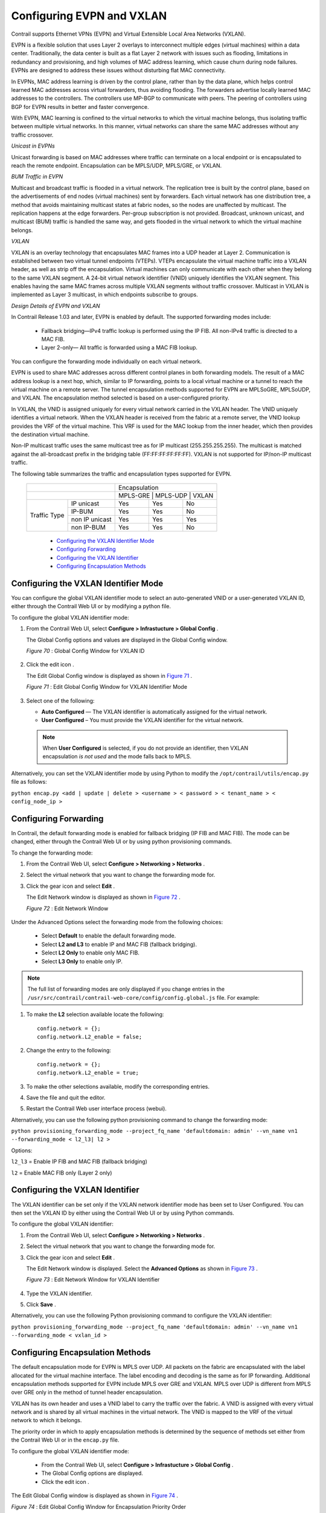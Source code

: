 
==========================
Configuring EVPN and VXLAN
==========================

Contrail supports Ethernet VPNs (EVPN) and Virtual Extensible Local Area Networks (VXLAN).

EVPN is a flexible solution that uses Layer 2 overlays to interconnect multiple edges (virtual machines) within a data center. Traditionally, the data center is built as a flat Layer 2 network with issues such as flooding, limitations in redundancy and provisioning, and high volumes of MAC address learning, which cause churn during node failures. EVPNs are designed to address these issues without disturbing flat MAC connectivity.

In EVPNs, MAC address learning is driven by the control plane, rather than by the data plane, which helps control learned MAC addresses across virtual forwarders, thus avoiding flooding. The forwarders advertise locally learned MAC addresses to the controllers. The controllers use MP-BGP to communicate with peers. The peering of controllers using BGP for EVPN results in better and faster convergence.

With EVPN, MAC learning is confined to the virtual networks to which the virtual machine belongs, thus isolating traffic between multiple virtual networks. In this manner, virtual networks can share the same MAC addresses without any traffic crossover.

*Unicast in EVPNs* 

Unicast forwarding is based on MAC addresses where traffic can terminate on a local endpoint or is encapsulated to reach the remote endpoint. Encapsulation can be MPLS/UDP, MPLS/GRE, or VXLAN.

*BUM Traffic in EVPN* 

Multicast and broadcast traffic is flooded in a virtual network. The replication tree is built by the control plane, based on the advertisements of end nodes (virtual machines) sent by forwarders. Each virtual network has one distribution tree, a method that avoids maintaining multicast states at fabric nodes, so the nodes are unaffected by multicast. The replication happens at the edge forwarders. Per-group subscription is not provided. Broadcast, unknown unicast, and multicast (BUM) traffic is handled the same way, and gets flooded in the virtual network to which the virtual machine belongs.

*VXLAN* 

VXLAN is an overlay technology that encapsulates MAC frames into a UDP header at Layer 2. Communication is established between two virtual tunnel endpoints (VTEPs). VTEPs encapsulate the virtual machine traffic into a VXLAN header, as well as strip off the encapsulation. Virtual machines can only communicate with each other when they belong to the same VXLAN segment. A 24-bit virtual network identifier (VNID) uniquely identifies the VXLAN segment. This enables having the same MAC frames across multiple VXLAN segments without traffic crossover. Multicast in VXLAN is implemented as Layer 3 multicast, in which endpoints subscribe to groups.

*Design Details of EVPN and VXLAN* 

In Contrail Release 1.03 and later, EVPN is enabled by default. The supported forwarding modes include:

  - Fallback bridging—IPv4 traffic lookup is performed using the IP FIB. All non-IPv4 traffic is directed to a MAC FIB.


  - Layer 2-only— All traffic is forwarded using a MAC FIB lookup.


You can configure the forwarding mode individually on each virtual network.



EVPN is used to share MAC addresses across different control planes in both forwarding models. The result of a MAC address lookup is a next hop, which, similar to IP forwarding, points to a local virtual machine or a tunnel to reach the virtual machine on a remote server. The tunnel encapsulation methods supported for EVPN are MPLSoGRE, MPLSoUDP, and VXLAN. The encapsulation method selected is based on a user-configured priority.

In VXLAN, the VNID is assigned uniquely for every virtual network carried in the VXLAN header. The VNID uniquely identifies a virtual network. When the VXLAN header is received from the fabric at a remote server, the VNID lookup provides the VRF of the virtual machine. This VRF is used for the MAC lookup from the inner header, which then provides the destination virtual machine.

Non-IP multicast traffic uses the same multicast tree as for IP multicast (255.255.255.255). The multicast is matched against the all-broadcast prefix in the bridging table (FF:FF:FF:FF:FF:FF). VXLAN is not supported for IP/non-IP multicast traffic.

The following table summarizes the traffic and encapsulation types supported for EVPN.

 +------------------------------------------------+-------------------------------------+
 |                                                | Encapsulation                       |
 +------------------------------------------------+-------------------------------------+
 |                                                | MPLS-GRE    | MPLS-UDP   | VXLAN    |
 +------------------+-----------------------------+-------------+------------+----------+
 | Traffic Type     | IP unicast                  | Yes         | Yes        | No       |
 |                  +-----------------------------+-------------+------------+----------+
 |                  | IP-BUM                      | Yes         | Yes        | No       |
 |                  +-----------------------------+-------------+------------+----------+
 |                  | non IP unicast              | Yes         | Yes        | Yes      |
 |                  +-----------------------------+-------------+------------+----------+
 |                  | non IP-BUM                  | Yes         | Yes        | No       |
 +------------------+-----------------------------+-------------+------------+----------+

   -  `Configuring the VXLAN Identifier Mode`_ 


   -  `Configuring Forwarding`_ 


   -  `Configuring the VXLAN Identifier`_ 


   -  `Configuring Encapsulation Methods`_ 



Configuring the VXLAN Identifier Mode
=====================================

You can configure the global VXLAN identifier mode to select an auto-generated VNID or a user-generated VXLAN ID, either through the Contrail Web UI or by modifying a python file.

To configure the global VXLAN identifier mode:


#. From the Contrail Web UI, select **Configure > Infrastucture > Global Config** .

   The Global Config options and values are displayed in the Global Config window.

   .. _Figure 70: 

   *Figure 70* : Global Config Window for VXLAN ID

   .. figure:: s018533.png



#. Click the edit icon |s018510.png| .

   The Edit Global Config window is displayed as shown in `Figure 71`_ .

   .. _Figure 71: 

   *Figure 71* : Edit Global Config Window for VXLAN Identifier Mode

   .. figure:: s018508.png



#. Select one of the following:

   -  **Auto Configured** — The VXLAN identifier is automatically assigned for the virtual network.

      


   -  **User Configured** – You must provide the VXLAN identifier for the virtual network.

      



  .. note:: When **User Configured** is selected, if you do not provide an identifier, then VXLAN encapsulation *is not used* and the mode falls back to MPLS.




Alternatively, you can set the VXLAN identifier mode by using Python to modify the ``/opt/contrail/utils/encap.py`` file as follows:

``python encap.py <add | update | delete > <username > < password > < tenant_name > < config_node_ip >`` 


Configuring Forwarding
======================

In Contrail, the default forwarding mode is enabled for fallback bridging (IP FIB and MAC FIB). The mode can be changed, either through the Contrail Web UI or by using python provisioning commands.

To change the forwarding mode:


#. From the Contrail Web UI, select **Configure > Networking > Networks** .



#. Select the virtual network that you want to change the forwarding mode for.



#. Click the gear icon |s018509.png| and select **Edit** .

   The Edit Network window is displayed as shown in `Figure 72`_ .

   .. _Figure 72: 

   *Figure 72* : Edit Network Window

   .. figure:: s042518.png

Under the Advanced Options select the forwarding mode from the following choices:

   - Select **Default** to enable the default forwarding mode.


   - Select **L2 and L3** to enable IP and MAC FIB (fallback bridging).


   - Select **L2 Only** to enable only MAC FIB.


   - Select **L3 Only** to enable only IP.




.. note:: The full list of forwarding modes are only displayed if you change entries in the ``/usr/src/contrail/contrail-web-core/config/config.global.js`` file. For example:




#. To make the **L2** selection available locate the following:

   ::

    config.network = {};
    config.network.L2_enable = false;




#. Change the entry to the following:

   ::

    config.network = {};
    config.network.L2_enable = true;




#. To make the other selections available, modify the corresponding entries.



#. Save the file and quit the editor.



#. Restart the Contrail Web user interface process (webui).


Alternatively, you can use the following python provisioning command to change the forwarding mode:

``python provisioning_forwarding_mode --project_fq_name 'defaultdomain: admin' --vn_name vn1 --forwarding_mode < l2_l3| l2 >`` 

Options:

``l2_l3`` = Enable IP FIB and MAC FIB (fallback bridging)

``l2`` = Enable MAC FIB only (Layer 2 only)


Configuring the VXLAN Identifier
================================

The VXLAN identifier can be set only if the VXLAN network identifier mode has been set to User Configured. You can then set the VXLAN ID by either using the Contrail Web UI or by using Python commands.

To configure the global VXLAN identifier:


#. From the Contrail Web UI, select **Configure > Networking > Networks** .



#. Select the virtual network that you want to change the forwarding mode for.



#. Click the gear icon |s018509.png| and select **Edit** .

   The Edit Network window is displayed. Select the **Advanced Options** as shown in `Figure 73`_ .

   .. _Figure 73: 

   *Figure 73* : Edit Network Window for VXLAN Identifier

   .. figure:: s018534.png



#. Type the VXLAN identifier.



#. Click **Save** .


Alternatively, you can use the following Python provisioning command to configure the VXLAN identifier:

``python provisioning_forwarding_mode --project_fq_name 'defaultdomain: admin' --vn_name vn1 --forwarding_mode < vxlan_id >`` 


Configuring Encapsulation Methods
=================================

The default encapsulation mode for EVPN is MPLS over UDP. All packets on the fabric are encapsulated with the label allocated for the virtual machine interface. The label encoding and decoding is the same as for IP forwarding. Additional encapsulation methods supported for EVPN include MPLS over GRE and VXLAN. MPLS over UDP is different from MPLS over GRE only in the method of tunnel header encapsulation.

VXLAN has its own header and uses a VNID label to carry the traffic over the fabric. A VNID is assigned with every virtual network and is shared by all virtual machines in the virtual network. The VNID is mapped to the VRF of the virtual network to which it belongs.

The priority order in which to apply encapsulation methods is determined by the sequence of methods set either from the Contrail Web UI or in the ``encap.py`` file.

To configure the global VXLAN identifier mode:

   - From the Contrail Web UI, select **Configure > Infrastucture > Global Config** .


   - The Global Config options are displayed.


   - Click the edit icon |s018510.png| .


The Edit Global Config window is displayed as shown in `Figure 74`_ .

.. _Figure 74: 

*Figure 74* : Edit Global Config Window for Encapsulation Priority Order

.. figure:: s018508.png

Under Encapsulation Priority Order select one of the following:

  -  **MPLS over UDP** 


  -  **MPLS over GRE** 


  -  **VxLAN** 


Click the + plus symbol to the right of the first priority to add a second priority or third priority.

Use the following procedure to change the default encapsulation method to VXLAN by editing the ``encap.py`` file.


.. note:: VXLAN is *only* supported for EVPN unicast. It is not supported for IP traffic or multicast traffic. VXLAN priority and presence in the ``encap.py`` file or configured in the Web UI is ignored for traffic not supported by VXLAN.



To set the priority of encapsulation methods to VXLAN:


#. Modify the ``encap.py`` file found in the ``/opt/contrail/utils/`` directory.

   The default encapsulation line is:

   ``encap_obj=EncapsulationPrioritiesType(encapsulation=['MPLSoUDP','M PLSoGRE'])`` 

   Modify the line to:

   ``encap_obj=EncapsulationPrioritiesType(encapsulation=['VXLAN', 'MPLSoUDP','MPLSoGRE'])`` 



#. After the status is modified, execute the following script:

   ``python encap_set.py <add|update|delete> <username> <password> <tenant_name> <config_node_ip>`` 

   The configuration is applied globally for all virtual networks.


.. |s018510.png| image:: s018510.png

.. |s018509.png| image:: s018509.png

.. |s018509.png| image:: s018509.png

.. |s018510.png| image:: s018510.png

